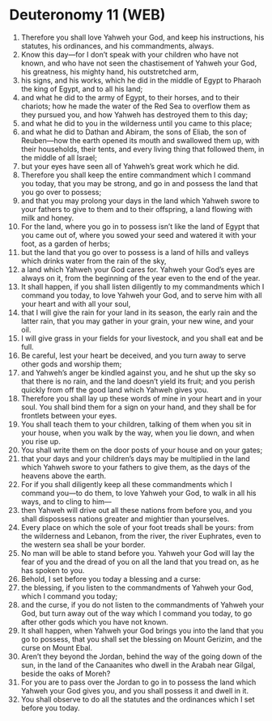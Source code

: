 * Deuteronomy 11 (WEB)
:PROPERTIES:
:ID: WEB/05-DEU11
:END:

1. Therefore you shall love Yahweh your God, and keep his instructions, his statutes, his ordinances, and his commandments, always.
2. Know this day—for I don’t speak with your children who have not known, and who have not seen the chastisement of Yahweh your God, his greatness, his mighty hand, his outstretched arm,
3. his signs, and his works, which he did in the middle of Egypt to Pharaoh the king of Egypt, and to all his land;
4. and what he did to the army of Egypt, to their horses, and to their chariots; how he made the water of the Red Sea to overflow them as they pursued you, and how Yahweh has destroyed them to this day;
5. and what he did to you in the wilderness until you came to this place;
6. and what he did to Dathan and Abiram, the sons of Eliab, the son of Reuben—how the earth opened its mouth and swallowed them up, with their households, their tents, and every living thing that followed them, in the middle of all Israel;
7. but your eyes have seen all of Yahweh’s great work which he did.
8. Therefore you shall keep the entire commandment which I command you today, that you may be strong, and go in and possess the land that you go over to possess;
9. and that you may prolong your days in the land which Yahweh swore to your fathers to give to them and to their offspring, a land flowing with milk and honey.
10. For the land, where you go in to possess isn’t like the land of Egypt that you came out of, where you sowed your seed and watered it with your foot, as a garden of herbs;
11. but the land that you go over to possess is a land of hills and valleys which drinks water from the rain of the sky,
12. a land which Yahweh your God cares for. Yahweh your God’s eyes are always on it, from the beginning of the year even to the end of the year.
13. It shall happen, if you shall listen diligently to my commandments which I command you today, to love Yahweh your God, and to serve him with all your heart and with all your soul,
14. that I will give the rain for your land in its season, the early rain and the latter rain, that you may gather in your grain, your new wine, and your oil.
15. I will give grass in your fields for your livestock, and you shall eat and be full.
16. Be careful, lest your heart be deceived, and you turn away to serve other gods and worship them;
17. and Yahweh’s anger be kindled against you, and he shut up the sky so that there is no rain, and the land doesn’t yield its fruit; and you perish quickly from off the good land which Yahweh gives you.
18. Therefore you shall lay up these words of mine in your heart and in your soul. You shall bind them for a sign on your hand, and they shall be for frontlets between your eyes.
19. You shall teach them to your children, talking of them when you sit in your house, when you walk by the way, when you lie down, and when you rise up.
20. You shall write them on the door posts of your house and on your gates;
21. that your days and your children’s days may be multiplied in the land which Yahweh swore to your fathers to give them, as the days of the heavens above the earth.
22. For if you shall diligently keep all these commandments which I command you—to do them, to love Yahweh your God, to walk in all his ways, and to cling to him—
23. then Yahweh will drive out all these nations from before you, and you shall dispossess nations greater and mightier than yourselves.
24. Every place on which the sole of your foot treads shall be yours: from the wilderness and Lebanon, from the river, the river Euphrates, even to the western sea shall be your border.
25. No man will be able to stand before you. Yahweh your God will lay the fear of you and the dread of you on all the land that you tread on, as he has spoken to you.
26. Behold, I set before you today a blessing and a curse:
27. the blessing, if you listen to the commandments of Yahweh your God, which I command you today;
28. and the curse, if you do not listen to the commandments of Yahweh your God, but turn away out of the way which I command you today, to go after other gods which you have not known.
29. It shall happen, when Yahweh your God brings you into the land that you go to possess, that you shall set the blessing on Mount Gerizim, and the curse on Mount Ebal.
30. Aren’t they beyond the Jordan, behind the way of the going down of the sun, in the land of the Canaanites who dwell in the Arabah near Gilgal, beside the oaks of Moreh?
31. For you are to pass over the Jordan to go in to possess the land which Yahweh your God gives you, and you shall possess it and dwell in it.
32. You shall observe to do all the statutes and the ordinances which I set before you today.
